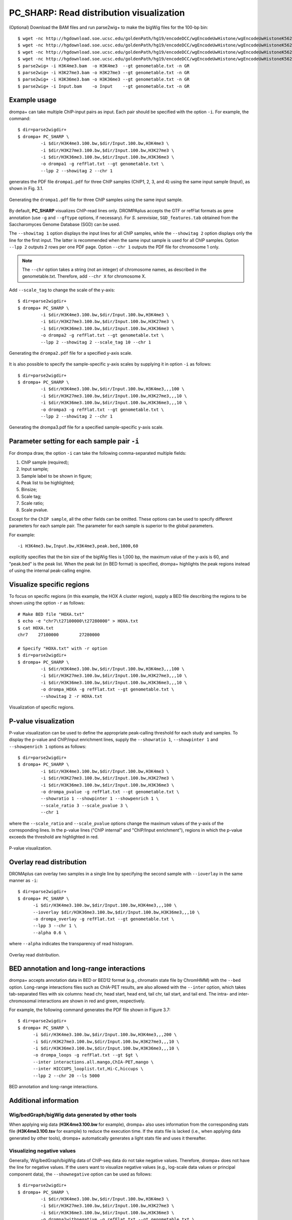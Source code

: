 PC_SHARP: Read distribution visualization
---------------------------------------------

(Optional) Download the BAM files and run parse2wig+ to make the bigWig files for the 100-bp bin::

    $ wget -nc http://hgdownload.soe.ucsc.edu/goldenPath/hg19/encodeDCC/wgEncodeUwHistone/wgEncodeUwHistoneK562H3k4me3StdAlnRep1.bam
    $ wget -nc http://hgdownload.soe.ucsc.edu/goldenPath/hg19/encodeDCC/wgEncodeUwHistone/wgEncodeUwHistoneK562H3k27me3StdAlnRep1.bam
    $ wget -nc http://hgdownload.soe.ucsc.edu/goldenPath/hg19/encodeDCC/wgEncodeUwHistone/wgEncodeUwHistoneK562H3k36me3StdAlnRep1.bam
    $ wget -nc http://hgdownload.soe.ucsc.edu/goldenPath/hg19/encodeDCC/wgEncodeUwHistone/wgEncodeUwHistoneK562InputStdAlnRep1.bam
    $ parse2wig+ -i H3K4me3.bam  -o H3K4me3  --gt genometable.txt -n GR
    $ parse2wig+ -i H3K27me3.bam -o H3K27me3 --gt genometable.txt -n GR
    $ parse2wig+ -i H3K36me3.bam -o H3K36me3 --gt genometable.txt -n GR
    $ parse2wig+ -i Input.bam    -o Input    --gt genometable.txt -n GR


Example usage
+++++++++++++++++++++++++

drompa+ can take multiple ChIP-input pairs as input. Each pair should be specified with the option ``-i``.
For example, the command::

  $ dir=parse2wigdir+
  $ drompa+ PC_SHARP \
           -i $dir/H3K4me3.100.bw,$dir/Input.100.bw,H3K4me3 \
           -i $dir/H3K27me3.100.bw,$dir/Input.100.bw,H3K27me3 \
           -i $dir/H3K36me3.100.bw,$dir/Input.100.bw,H3K36me3 \
           -o drompa1 -g refFlat.txt --gt genometable.txt \
           --lpp 2 --showitag 2 --chr 1

generates the PDF file ``drompa1.pdf`` for three ChIP samples (ChIP1, 2, 3, and 4) using the same input sample (Input), as shown in Fig. 3.1.

.. figure:: img/drompa1.jpg
   :width: 600px
   :align: center
   :alt: Alternate

   Generating the ``drompa1.pdf`` file for three ChIP samples using the same input sample.

By default, **PC_SHARP** visualizes ChIP-read lines only. 
DROMPAplus accepts the GTF or refFlat formats as gene annotation (use ``-g`` and ``--gftype`` options, if necessary). For *S. serevisiae*, ``SGD_features.tab`` obtained from the Saccharomyces Genome Database (SGD) can be used.

The ``--showitag 1`` option displays the input lines for all ChIP samples, while the ``--showitag 2`` option displays only the line for the first input.
The latter is recommended when the same input sample is used for all ChIP samples.
Option ``--lpp 2`` outputs 2 rows per one PDF page.
Option ``--chr 1`` outputs the PDF file for chromosome 1 only.

.. note::

   The ``--chr`` option takes a string (not an integer) of chromosome names, as described in the genometable.txt. Therefore, add ``--chr X`` for chromosome X.


Add ``--scale_tag`` to change the scale of the y-axis::

  $ dir=parse2wigdir+
  $ drompa+ PC_SHARP \
           -i $dir/H3K4me3.100.bw,$dir/Input.100.bw,H3K4me3 \
           -i $dir/H3K27me3.100.bw,$dir/Input.100.bw,H3K27me3 \
           -i $dir/H3K36me3.100.bw,$dir/Input.100.bw,H3K36me3 \
           -o drompa2 -g refFlat.txt --gt genometable.txt \
           --lpp 2 --showitag 2 --scale_tag 10 --chr 1

.. figure:: img/drompa2.jpg
   :width: 600px
   :align: center
   :alt: Alternate

   Generating the ``drompa2.pdf`` file for a specified y-axis scale.

It is also possible to specify the sample-specific y-axis scales by supplying it in option ``-i`` as follows::

  $ dir=parse2wigdir+
  $ drompa+ PC_SHARP \
           -i $dir/H3K4me3.100.bw,$dir/Input.100.bw,H3K4me3,,,100 \
           -i $dir/H3K27me3.100.bw,$dir/Input.100.bw,H3K27me3,,,10 \
           -i $dir/H3K36me3.100.bw,$dir/Input.100.bw,H3K36me3,,,10 \
           -o drompa3 -g refFlat.txt --gt genometable.txt \
           --lpp 2 --showitag 2 --chr 1

.. figure:: img/drompa3.jpg
   :width: 600px
   :align: center
   :alt: Alternate

   Generating the drompa3.pdf file for a specified sample-specific y-axis scale.


Parameter setting for each sample pair ``-i``
++++++++++++++++++++++++++++++++++++++++++++++++++++

For drompa draw, the option ``-i`` can take the following comma-separated multiple fields:

1. ChIP sample (required);
2. Input sample;
3. Sample label to be shown in figure;
4. Peak list to be highlighted;
5. Binsize;
6. Scale tag;
7. Scale ratio;
8. Scale pvalue.

Except for the ``ChIP sample``, all the other fields can be omitted.
These options can be used to specify different parameters for each sample pair.
The parameter for each sample is superior to the global parameters.

For example::

    -i H3K4me3.bw,Input.bw,H3K4me3,peak.bed,1000,60

explicitly specifies that the bin size of the bigWig files is 1,000 bp, the maximum value of the y-axis is 60, and "peak.bed" is the peak list.
When the peak list (in BED format) is specified, drompa+ highlights the peak regions instead of using the internal peak-calling engine.

Visualize specific regions
++++++++++++++++++++++++++++

To focus on specific regions (in this example, the HOX A cluster region), supply a BED file describing the regions to be shown using the option ``-r`` as follows::

  # Make BED file "HOXA.txt"
  $ echo -e "chr7\t27100000\t27280000" > HOXA.txt   
  $ cat HOXA.txt
  chr7    27100000        27280000

  # Specify "HOXA.txt" with -r option
  $ dir=parse2wigdir+
  $ drompa+ PC_SHARP \
           -i $dir/H3K4me3.100.bw,$dir/Input.100.bw,H3K4me3,,,100 \
           -i $dir/H3K27me3.100.bw,$dir/Input.100.bw,H3K27me3,,,10 \
           -i $dir/H3K36me3.100.bw,$dir/Input.100.bw,H3K36me3,,,10 \
           -o drompa_HOXA -g refFlat.txt --gt genometable.txt \
           --showitag 2 -r HOXA.txt

.. figure:: img/drompa_hoxa.jpg
   :width: 400px
   :align: center
   :alt: Alternate

   Visualization of specific regions.

P-value visualization
+++++++++++++++++++++++

P-value visualization can be used to define the appropriate peak-calling threshold for each study and samples.
To display the p-value and ChIP/input enrichment lines, supply the ``--showratio 1``, ``--showpinter 1`` and ``--showpenrich 1`` options as follows::

  $ dir=parse2wigdir+
  $ drompa+ PC_SHARP \
           -i $dir/H3K4me3.100.bw,$dir/Input.100.bw,H3K4me3 \
           -i $dir/H3K27me3.100.bw,$dir/Input.100.bw,H3K27me3 \
           -i $dir/H3K36me3.100.bw,$dir/Input.100.bw,H3K36me3 \
           -o drompa_pvalue -g refFlat.txt --gt genometable.txt \
           --showratio 1 --showpinter 1 --showpenrich 1 \
           --scale_ratio 3 --scale_pvalue 3 \
           --chr 1

where the ``--scale_ratio`` and ``--scale_pvalue`` options change the maximum values of the y-axis of the corresponding lines.
In the p-value lines ("ChIP internal" and "ChIP/Input enrichment"), regions in which the p-value exceeds the threshold are highlighted in red.

.. figure:: img/drompa_pvalue.jpg
   :width: 600px
   :align: center
   :alt: Alternate

   P-value visualization.

Overlay read distribution
++++++++++++++++++++++++++++

DROMAplus can overlay two samples in a single line by specifying the second sample with ``--ioverlay`` in the same manner as ``-i``::

  $ dir=parse2wigdir+
  $ drompa+ PC_SHARP \
	-i $dir/H3K4me3.100.bw,$dir/Input.100.bw,H3K4me3,,,100 \
	--ioverlay $dir/H3K36me3.100.bw,$dir/Input.100.bw,H3K36me3,,,10 \
	-o drompa_overlay -g refFlat.txt --gt genometable.txt \
	--lpp 3 --chr 1 \
	--alpha 0.6 \

where ``--alpha`` indicates the transparency of read histogram.

.. figure:: img/drompa_overlay.jpg
   :width: 600px
   :align: center
   :alt: Alternate

   Overlay read distribution.

BED annotation and long-range interactions
++++++++++++++++++++++++++++++++++++++++++++++++++++

drompa+ accepts annotation data in BED or BED12 format (e.g., chromatin state file by ChromHMM) with the ``--bed`` option.
Long-range interactions files such as ChIA-PET results, are also allowed
with the ``--inter`` option, which takes tab-separated files with six columns: head chr, head start, head end, tail chr, tail start, and tail end. The intra- and inter-chromosomal interactions are shown in red and green, respectively.

For example, the following command generates the PDF file shown in Figure 3.7::

  $ dir=parse2wigdir+
  $ drompa+ PC_SHARP \
	-i $dir/H3K4me3.100.bw,$dir/Input.100.bw,H3K4me3,,,200 \
	-i $dir/H3K27me3.100.bw,$dir/Input.100.bw,H3K27me3,,,10 \
	-i $dir/H3K36me3.100.bw,$dir/Input.100.bw,H3K36me3,,,10 \
	-o drompa_loops -g refFlat.txt --gt $gt \
	--inter interactions.all.mango,ChIA-PET,mango \
	--inter HICCUPS_looplist.txt,Hi-C,hiccups \
	--lpp 2 --chr 20 --ls 5000

.. figure:: img/drompa_loop.jpg
   :width: 600px
   :align: center
   :alt: Alternate

   BED annotation and long-range interactions.


Additional information
+++++++++++++++++++++++++++++++++++++

Wig/bedGraph/bigWig data generated by other tools
^^^^^^^^^^^^^^^^^^^^^^^^^^^^^^^^^^^^^^^^^^^^^^^^^^^^^^^^^^^^

When applying wig data (**H3K4me3.100.bw** for example), drompa+ also uses information from the corresponding stats file (**H3K4me3.100.tsv** for example) to reduce the execution time.
If the stats file is lacked (i.e., when applying data generated by other tools), drompa+ automatically generates a light stats file and uses it thereafter.

Visualizing negative values
^^^^^^^^^^^^^^^^^^^^^^^^^^^^^^^^^

Generally, Wig/bedGraph/bigWig data of ChIP-seq data do not take negative values. Therefore, drompa+ does not have the line for negative values. If the users want to visualize negative values (e.g., log-scale data values or principal component data), the ``--shownegative`` option can be used as follows::

  $ dir=parse2wigdir+
  $ drompa+ PC_SHARP \
           -i $dir/H3K4me3.100.bw,$dir/Input.100.bw,H3K4me3 \
           -i $dir/H3K27me3.100.bw,$dir/Input.100.bw,H3K27me3 \
           -i $dir/H3K36me3.100.bw,$dir/Input.100.bw,H3K36me3 \
           -o drompa1withnegative -g refFlat.txt --gt genometable.txt \
           --shownegative --bn 4 --chr 1

.. figure:: img/drompa1withnegative.jpg
   :width: 600px
   :align: center
   :alt: Alternate

   Visualization of negative numbers.
